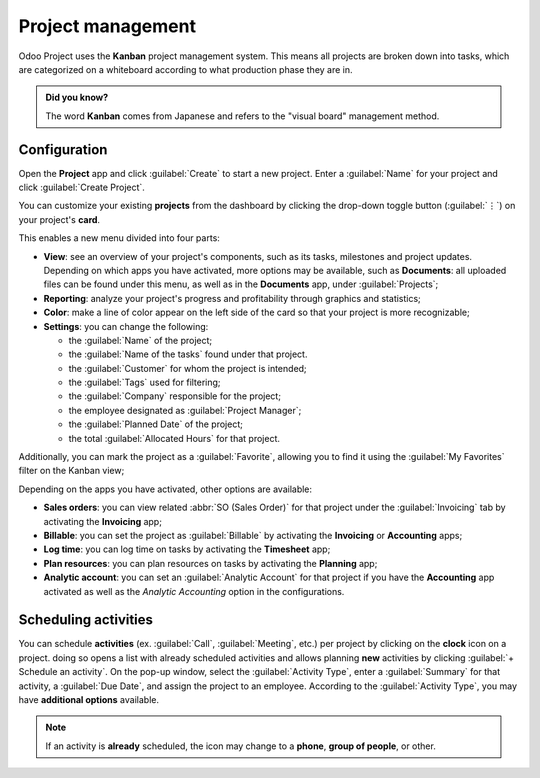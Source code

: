 ==================
Project management
==================

Odoo Project uses the **Kanban** project management system. This means all projects are broken down
into tasks, which are categorized on a whiteboard according to what production phase they are in.

.. admonition:: Did you know?

   The word **Kanban** comes from Japanese and refers to the "visual board" management method.

.. seealso::
   `Odoo Tutorials: Kanban Project Management
   <https://www.odoo.com/slides/slide/kanban-project-management-1664>`_

Configuration
=============

Open the **Project** app and click :guilabel:`Create` to start a new project. Enter a
:guilabel:`Name` for your project and click :guilabel:`Create Project`.

You can customize your existing **projects** from the dashboard by clicking the drop-down toggle
button (:guilabel:`⋮`) on your project's **card**.

.. image:: project_management/project-settings.png
   :align: center
   :alt: Project card

This enables a new menu divided into four parts:

- **View**: see an overview of your project's components, such as its tasks, milestones and project
  updates. Depending on which apps you have activated, more options may be available, such as
  **Documents**: all uploaded files can be found under this menu, as well as in the **Documents**
  app, under :guilabel:`Projects`;

- **Reporting**: analyze your project's progress and profitability through graphics and statistics;

- **Color**: make a line of color appear on the left side of the card so that your project is more
  recognizable;

- **Settings**: you can change the following:

  - the :guilabel:`Name` of the project;
  - the :guilabel:`Name of the tasks` found under that project.
  - the :guilabel:`Customer` for whom the project is intended;
  - the :guilabel:`Tags` used for filtering;
  - the :guilabel:`Company` responsible for the project;
  - the employee designated as :guilabel:`Project Manager`;
  - the :guilabel:`Planned Date` of the project;
  - the total :guilabel:`Allocated Hours` for that project.

Additionally, you can mark the project as a :guilabel:`Favorite`, allowing you to find it using the
:guilabel:`My Favorites` filter on the Kanban view;

.. image:: project_management/project-settings-opened.png
   :align: center
   :alt: Project settings

.. seealso::
   `Odoo Tutorials: Customize your project
   <https://www.odoo.com/slides/slide/customize-your-project-1662?fullscreen=1>`_

Depending on the apps you have activated, other options are available:

- **Sales orders**: you can view related :abbr:`SO (Sales Order)` for that project under the
  :guilabel:`Invoicing` tab by activating the **Invoicing** app;

- **Billable**: you can set the project as :guilabel:`Billable` by activating the **Invoicing** or
  **Accounting** apps;

- **Log time**: you can log time on tasks by activating the **Timesheet** app;

- **Plan resources**: you can plan resources on tasks by activating the **Planning** app;

- **Analytic account**: you can set an :guilabel:`Analytic Account` for that project if you have
  the **Accounting** app activated as well as the *Analytic Accounting* option in the
  configurations.

.. seealso::
   `Analytic account use cases
   <https://www.odoo.com/documentation/16.0/applications/finance/accounting/others/analytic/usage.html>`_

Scheduling activities
=====================

You can schedule **activities** (ex. :guilabel:`Call`, :guilabel:`Meeting`, etc.) per project by
clicking on the **clock** icon on a project. doing so opens a list with already scheduled activities
and allows planning **new** activities by clicking :guilabel:`+ Schedule an activity`. On the pop-up
window, select the :guilabel:`Activity Type`, enter a :guilabel:`Summary` for that activity, a
:guilabel:`Due Date`, and assign the project to an employee. According to the :guilabel:`Activity
Type`, you may have **additional options** available.

.. note::
   If an activity is **already** scheduled, the icon may change to a **phone**, **group of
   people**, or other.

